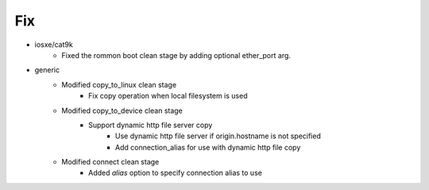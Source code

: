 --------------------------------------------------------------------------------
                                      Fix                                       
--------------------------------------------------------------------------------

* iosxe/cat9k
    * Fixed the rommon boot clean stage by adding optional ether_port arg.

* generic
    * Modified copy_to_linux clean stage
        * Fix copy operation when local filesystem is used
    * Modified copy_to_device clean stage
        * Support dynamic http file server copy
            * Use dynamic http file server if origin.hostname is not specified
            * Add connection_alias for use with dynamic http file copy
    * Modified connect clean stage
        * Added `alias` option to specify connection alias to use


